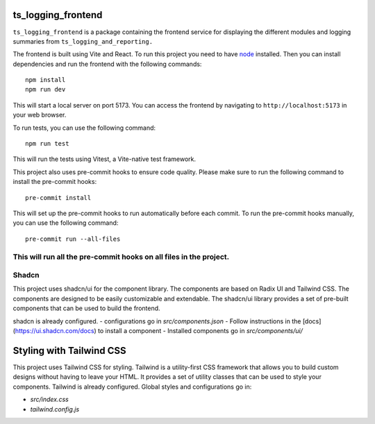 ###################
ts_logging_frontend
###################

``ts_logging_frontend`` is a package containing the frontend service for
displaying the different modules and logging summaries from ``ts_logging_and_reporting.``

The frontend is built using Vite and React. To run this project you need to have `node <https://github.com/nodejs/node>`_ installed.
Then you can install dependencies and run the frontend with the following commands:

::

    npm install
    npm run dev

This will start a local server on port 5173. You can access the frontend by navigating to
``http://localhost:5173`` in your web browser.

To run tests, you can use the following command:

::
    
    npm run test

This will run the tests using Vitest, a Vite-native test framework.

This project also uses pre-commit hooks to ensure code quality. Please make sure
to run the following command to install the pre-commit hooks:

::

    pre-commit install

This will set up the pre-commit hooks to run automatically before each commit.
To run the pre-commit hooks manually, you can use the following command:
::

    pre-commit run --all-files
This will run all the pre-commit hooks on all files in the project.
#######
Shadcn
#######
This project uses shadcn/ui for the component library. The components are based on Radix UI and Tailwind CSS.
The components are designed to be easily customizable and extendable. The shadcn/ui library provides a set of pre-built components that can be used to build the frontend.

shadcn is already configured.
- configurations go in `src/components.json`
- Follow instructions in the [docs](https://ui.shadcn.com/docs) to install a component
- Installed components go in `src/components/ui/`

#########################
Styling with Tailwind CSS
#########################
This project uses Tailwind CSS for styling. Tailwind is a utility-first CSS framework that allows you to build custom designs without having to leave your HTML. It provides a set of utility classes that can be used to style your components.
Tailwind is already configured. Global styles and configurations go in:

- `src/index.css` 
- `tailwind.config.js`

